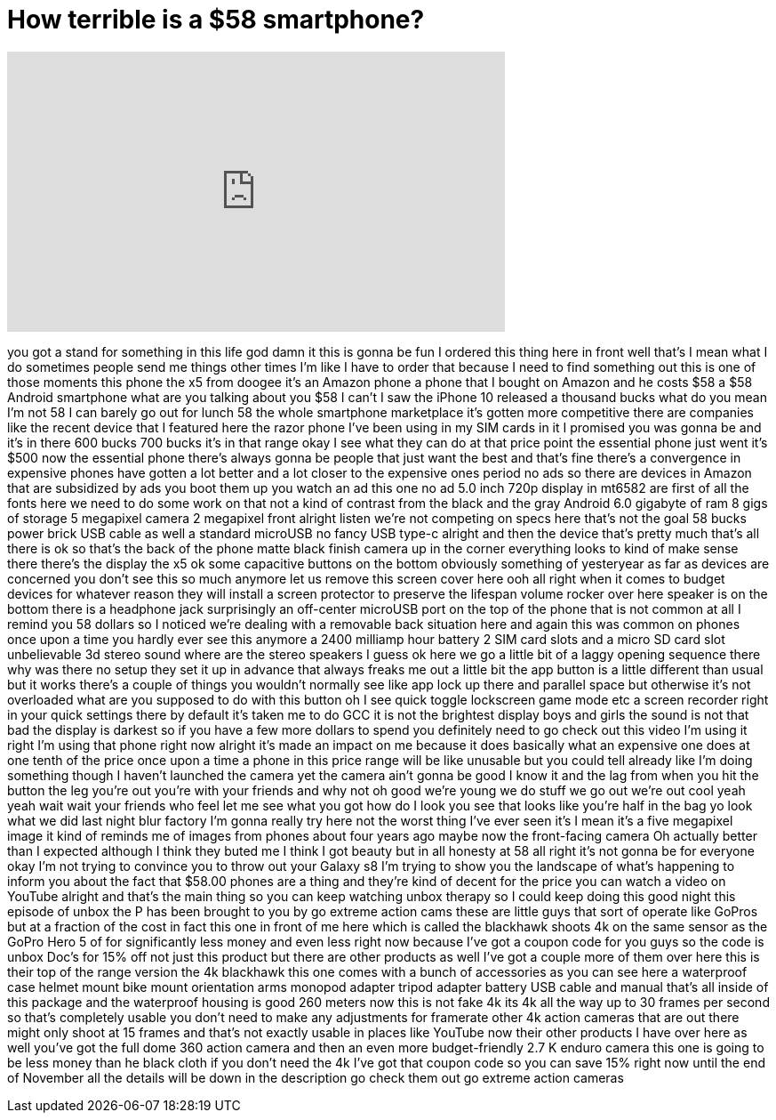 = How terrible is a $58 smartphone?
:published_at: 2017-11-05
:hp-alt-title: How terrible is a $58 smartphone?
:hp-image: https://i.ytimg.com/vi/r-AREHFBjZ4/maxresdefault.jpg


++++
<iframe width="560" height="315" src="https://www.youtube.com/embed/r-AREHFBjZ4?rel=0" frameborder="0" allow="autoplay; encrypted-media" allowfullscreen></iframe>
++++

you got a stand for something in this
life god damn it this is gonna be fun I
ordered this thing here in front well
that's I mean what I do sometimes people
send me things other times I'm like I
have to order that because I need to
find something out this is one of those
moments this phone the x5 from doogee
it's an Amazon phone a phone that I
bought on Amazon and he costs $58 a $58
Android smartphone what are you talking
about you $58 I can't I saw the iPhone
10 released a thousand bucks what do you
mean I'm not 58 I can barely go out for
lunch
58 the whole smartphone marketplace it's
gotten more competitive there are
companies like the recent device that I
featured here the razor phone I've been
using in my SIM cards in it I promised
you was gonna be and it's in there 600
bucks 700 bucks it's in that range okay
I see what they can do at that price
point the essential phone just went it's
$500 now the essential phone there's
always gonna be people that just want
the best and that's fine
there's a convergence in expensive
phones have gotten a lot better and a
lot closer to the expensive ones period
no ads so there are devices in Amazon
that are subsidized by ads you boot them
up you watch an ad this one no ad 5.0
inch 720p display in mt6582 are first of
all the fonts here we need to do some
work on that not a kind of contrast from
the black and the gray Android 6.0
gigabyte of ram 8 gigs of storage 5
megapixel camera 2 megapixel front
alright listen we're not competing on
specs here that's not the goal 58 bucks
power brick USB cable as well a standard
microUSB no fancy USB type-c alright and
then the device that's pretty much
that's all there is
ok so that's the back of the phone matte
black finish camera up in the corner
everything looks to kind of make sense
there there's the display the x5 ok some
capacitive buttons on the bottom
obviously something of yesteryear as far
as devices are concerned you don't see
this so much anymore let us remove this
screen cover here ooh
all right when it comes to budget
devices for whatever reason they will
install a screen protector to preserve
the lifespan volume rocker over here
speaker is on the bottom there is a
headphone jack surprisingly an
off-center microUSB port on the top of
the phone that is not common at all I
remind you 58 dollars so I noticed we're
dealing with a removable back situation
here and again this was common on phones
once upon a time you hardly ever see
this anymore
a 2400 milliamp hour battery 2 SIM card
slots and a micro SD card slot
unbelievable 3d stereo sound
where are the stereo speakers I guess ok
here we go a little bit of a laggy
opening sequence there why was there no
setup they set it up in advance that
always freaks me out a little bit the
app button is a little different than
usual but it works there's a couple of
things you wouldn't normally see like
app lock up there and parallel space but
otherwise it's not overloaded what are
you supposed to do with this button oh I
see quick toggle lockscreen game mode
etc a screen recorder right in your
quick settings there by default it's
taken me to do GCC it is not the
brightest display boys and girls the
sound is not that bad the display is
darkest so if you have a few more
dollars to spend you definitely need to
go check out this video I'm using it
right I'm using that phone right now
alright it's made an impact on me
because it does basically what an
expensive one does at one tenth of the
price once upon a time a phone in this
price range will be like unusable but
you could tell already like I'm doing
something though I haven't launched the
camera yet the camera ain't gonna be
good I know it
and the lag from when you hit the button
the leg you're out you're with your
friends and why not oh good we're young
we do stuff we go out we're out cool
yeah yeah wait wait your friends who
feel let me see what you got how do I
look you see that looks like you're half
in the bag yo look what we did last
night
blur factory I'm gonna really try here
not the worst thing I've ever seen it's
I mean it's a five megapixel image it
kind of reminds me of images from phones
about four years ago maybe now the
front-facing camera Oh actually better
than I expected although I think they
buted me I think I got beauty but in all
honesty at 58 all right it's not gonna
be for everyone okay I'm not trying to
convince you to throw out your Galaxy s8
I'm trying to show you the landscape of
what's happening to inform you about the
fact that $58.00 phones are a thing and
they're kind of decent for the price you
can watch a video on YouTube alright and
that's the main thing so you can keep
watching unbox therapy so I could keep
doing this good night this episode of
unbox the P has been brought to you by
go extreme action cams these are little
guys that sort of operate like GoPros
but at a fraction of the cost in fact
this one in front of me here which is
called the blackhawk shoots 4k on the
same sensor as the GoPro Hero 5 of for
significantly less money and even less
right now because I've got a coupon code
for you guys so the code is unbox Doc's
for 15% off not just this product but
there are other products as well I've
got a couple more of them over here this
is their top of the range version the 4k
blackhawk this one comes with a bunch of
accessories as you can see here a
waterproof case helmet mount bike mount
orientation arms monopod adapter tripod
adapter battery USB cable and manual
that's all inside of this
package and the waterproof housing is
good 260 meters now this is not fake 4k
its 4k all the way up to 30 frames per
second so that's completely usable you
don't need to make any adjustments for
framerate other 4k action cameras that
are out there might only shoot at 15
frames and that's not exactly usable in
places like YouTube now their other
products I have over here as well you've
got the full dome 360 action camera and
then an even more budget-friendly 2.7 K
enduro camera this one is going to be
less money than he black cloth if you
don't need the 4k I've got that coupon
code so you can save 15% right now until
the end of November all the details will
be down in the description go check them
out go extreme action cameras